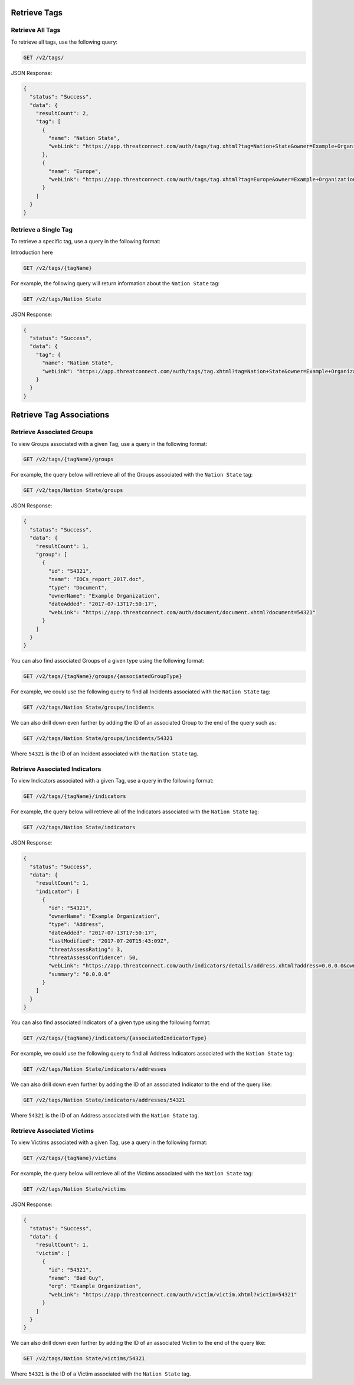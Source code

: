 Retrieve Tags
-------------

Retrieve All Tags
^^^^^^^^^^^^^^^^^

To retrieve all tags, use the following query:

.. code::

    GET /v2/tags/

JSON Response:

.. code:: json

    {
      "status": "Success",
      "data": {
        "resultCount": 2,
        "tag": [
          {
            "name": "Nation State",
            "webLink": "https://app.threatconnect.com/auth/tags/tag.xhtml?tag=Nation+State&owner=Example+Organization"
          },
          {
            "name": "Europe",
            "webLink": "https://app.threatconnect.com/auth/tags/tag.xhtml?tag=Europe&owner=Example+Organization"
          }
        ]
      }
    }

Retrieve a Single Tag
^^^^^^^^^^^^^^^^^^^^^

To retrieve a specific tag, use a query in the following format:

Introduction here

.. code::

    GET /v2/tags/{tagName}

For example, the following query will return information about the ``Nation State`` tag:

.. code::

    GET /v2/tags/Nation State

JSON Response:

.. code:: json

    {
      "status": "Success",
      "data": {
        "tag": {
          "name": "Nation State",
          "webLink": "https://app.threatconnect.com/auth/tags/tag.xhtml?tag=Nation+State&owner=Example+Organization"
        }
      }
    }

Retrieve Tag Associations
-------------------------

Retrieve Associated Groups
^^^^^^^^^^^^^^^^^^^^^^^^^^

To view Groups associated with a given Tag, use a query in the following format:

.. code::

    GET /v2/tags/{tagName}/groups

For example, the query below will retrieve all of the Groups associated with the ``Nation State`` tag:

.. code::

    GET /v2/tags/Nation State/groups

JSON Response:

.. code:: json

    {
      "status": "Success",
      "data": {
        "resultCount": 1,
        "group": [
          {
            "id": "54321",
            "name": "IOCs_report_2017.doc",
            "type": "Document",
            "ownerName": "Example Organization",
            "dateAdded": "2017-07-13T17:50:17",
            "webLink": "https://app.threatconnect.com/auth/document/document.xhtml?document=54321"
          }
        ]
      }
    }

You can also find associated Groups of a given type using the following format:

.. code::

    GET /v2/tags/{tagName}/groups/{associatedGroupType}

For example, we could use the following query to find all Incidents associated with the ``Nation State`` tag:

.. code::

    GET /v2/tags/Nation State/groups/incidents

We can also drill down even further by adding the ID of an associated Group to the end of the query such as:

.. code::

    GET /v2/tags/Nation State/groups/incidents/54321

Where ``54321`` is the ID of an Incident associated with the ``Nation State`` tag.

Retrieve Associated Indicators
^^^^^^^^^^^^^^^^^^^^^^^^^^^^^^

To view Indicators associated with a given Tag, use a query in the following format:

.. code::

    GET /v2/tags/{tagName}/indicators

For example, the query below will retrieve all of the Indicators associated with the ``Nation State`` tag:

.. code::

    GET /v2/tags/Nation State/indicators

JSON Response:

.. code:: json

    {
      "status": "Success",
      "data": {
        "resultCount": 1,
        "indicator": [
          {
            "id": "54321",
            "ownerName": "Example Organization",
            "type": "Address",
            "dateAdded": "2017-07-13T17:50:17",
            "lastModified": "2017-07-20T15:43:09Z",
            "threatAssessRating": 3,
            "threatAssessConfidence": 50,
            "webLink": "https://app.threatconnect.com/auth/indicators/details/address.xhtml?address=0.0.0.0&owner=Example+Organization",
            "summary": "0.0.0.0"
          }
        ]
      }
    }

You can also find associated Indicators of a given type using the following format:

.. code::

    GET /v2/tags/{tagName}/indicators/{associatedIndicatorType}

For example, we could use the following query to find all Address Indicators associated with the ``Nation State`` tag:

.. code::

    GET /v2/tags/Nation State/indicators/addresses

We can also drill down even further by adding the ID of an associated Indicator to the end of the query like:

.. code::

    GET /v2/tags/Nation State/indicators/addresses/54321

Where ``54321`` is the ID of an Address associated with the ``Nation State`` tag.

Retrieve Associated Victims
^^^^^^^^^^^^^^^^^^^^^^^^^^^

To view Victims associated with a given Tag, use a query in the following format:

.. code::

    GET /v2/tags/{tagName}/victims

For example, the query below will retrieve all of the Victims associated with the ``Nation State`` tag:

.. code::

    GET /v2/tags/Nation State/victims

JSON Response:

.. code:: json

    {
      "status": "Success",
      "data": {
        "resultCount": 1,
        "victim": [
          {
            "id": "54321",
            "name": "Bad Guy",
            "org": "Example Organization",
            "webLink": "https://app.threatconnect.com/auth/victim/victim.xhtml?victim=54321"
          }
        ]
      }
    }

We can also drill down even further by adding the ID of an associated Victim to the end of the query like:

.. code::

    GET /v2/tags/Nation State/victims/54321

Where ``54321`` is the ID of a Victim associated with the ``Nation State`` tag.
